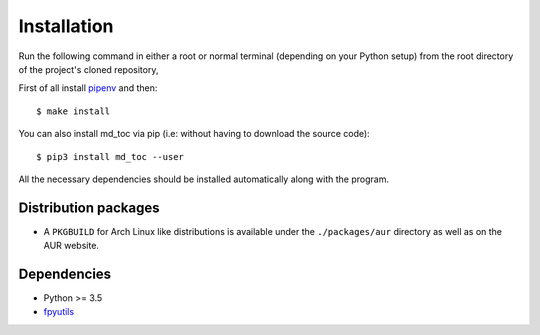 Installation
============

Run the following command in either a root or normal terminal (depending on 
your Python setup) from the root directory of the project's cloned repository,

First of all install `pipenv <https://pipenv.readthedocs.io/en/latest/>`_ and then:

::


    $ make install


You can also install md_toc via pip (i.e: without having to download the source 
code):

::

    $ pip3 install md_toc --user


All the necessary dependencies should be installed automatically along with the 
program.

Distribution packages
---------------------

- A ``PKGBUILD`` for Arch Linux like distributions is available under
  the ``./packages/aur`` directory as well as on the AUR website.


Dependencies
------------

- Python >= 3.5
- fpyutils_

.. _fpyutils: https://github.com/frnmst/fpyutils
